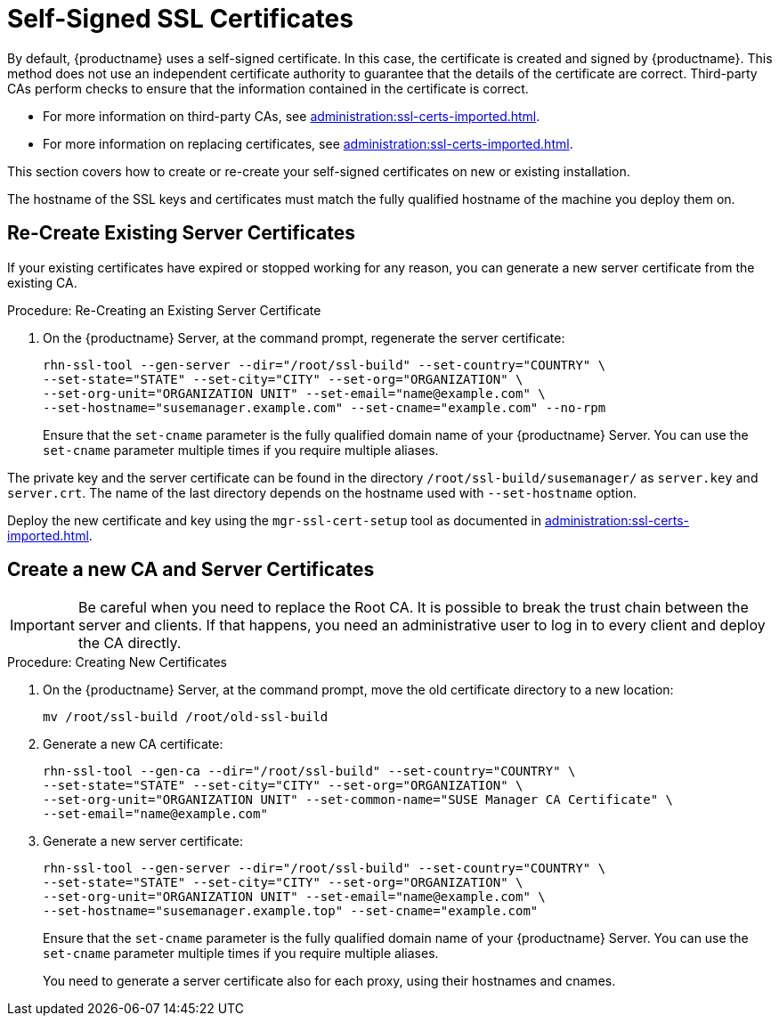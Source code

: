 [[ssl-certs-selfsigned]]
= Self-Signed SSL Certificates

By default, {productname} uses a self-signed certificate.
In this case, the certificate is created and signed by {productname}.
This method does not use an independent certificate authority to guarantee that the details of the certificate are correct.
Third-party CAs perform checks to ensure that the information contained in the certificate is correct.

* For more information on third-party CAs, see xref:administration:ssl-certs-imported.adoc[].
* For more information on replacing certificates, see xref:administration:ssl-certs-imported.adoc#ssl-certs-import-replace[].

This section covers how to create or re-create your self-signed certificates on new or existing installation.

The hostname of the SSL keys and certificates must match the fully qualified hostname of the machine you deploy them on.


== Re-Create Existing Server Certificates

If your existing certificates have expired or stopped working for any reason, you can generate a new server certificate from the existing CA.

.Procedure: Re-Creating an Existing Server Certificate

. On the {productname} Server, at the command prompt, regenerate the server certificate:
+
----
rhn-ssl-tool --gen-server --dir="/root/ssl-build" --set-country="COUNTRY" \
--set-state="STATE" --set-city="CITY" --set-org="ORGANIZATION" \
--set-org-unit="ORGANIZATION UNIT" --set-email="name@example.com" \
--set-hostname="susemanager.example.com" --set-cname="example.com" --no-rpm
----
Ensure that the [systemitem]``set-cname`` parameter is the fully qualified domain name of your {productname} Server.
You can use the [systemitem]``set-cname`` parameter multiple times if you require multiple aliases.

The private key and the server certificate can be found in the directory `/root/ssl-build/susemanager/` as `server.key` and `server.crt`.
The name of the last directory depends on the hostname used with `--set-hostname` option.

Deploy the new certificate and key using the `mgr-ssl-cert-setup` tool as documented in xref:administration:ssl-certs-imported.adoc#ssl-certs-import-replace[].


[[ssl-certs-selfsigned-create-replace]]
== Create a new CA and Server Certificates

[IMPORTANT]
====
Be careful when you need to replace the Root CA.
It is possible to break the trust chain between the server and clients.
If that happens, you need an administrative user to log in to every client and deploy the CA directly.
====


.Procedure: Creating New Certificates

. On the {productname} Server, at the command prompt, move the old certificate directory to a new location:
+
----
mv /root/ssl-build /root/old-ssl-build
----
. Generate a new CA certificate:
+
----
rhn-ssl-tool --gen-ca --dir="/root/ssl-build" --set-country="COUNTRY" \
--set-state="STATE" --set-city="CITY" --set-org="ORGANIZATION" \
--set-org-unit="ORGANIZATION UNIT" --set-common-name="SUSE Manager CA Certificate" \
--set-email="name@example.com"
----
. Generate a new server certificate:
+
----
rhn-ssl-tool --gen-server --dir="/root/ssl-build" --set-country="COUNTRY" \
--set-state="STATE" --set-city="CITY" --set-org="ORGANIZATION" \
--set-org-unit="ORGANIZATION UNIT" --set-email="name@example.com" \
--set-hostname="susemanager.example.top" --set-cname="example.com"
----
Ensure that the [systemitem]``set-cname`` parameter is the fully qualified domain name of your {productname} Server.
You can use the [systemitem]``set-cname`` parameter multiple times if you require multiple aliases.
+
You need to generate a server certificate also for each proxy, using their hostnames and cnames.



